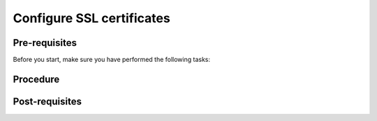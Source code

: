 Configure SSL certificates
==========================

Pre-requisites
--------------
Before you start, make sure you have performed the following tasks:


Procedure
---------


Post-requisites
---------------
